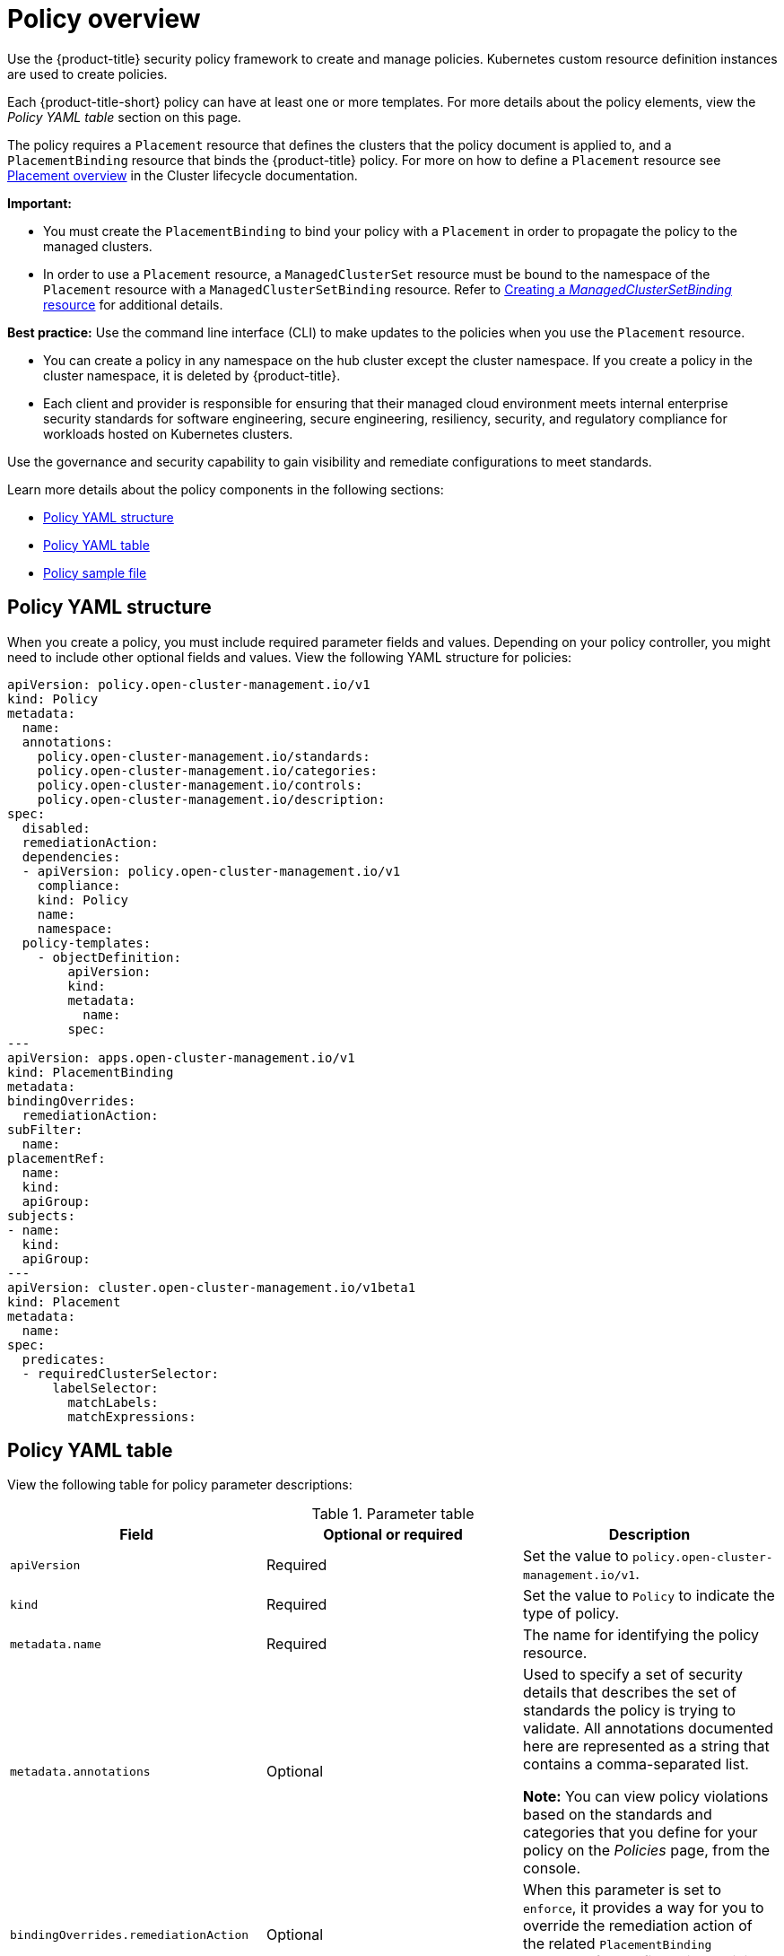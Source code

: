 [#policy-overview]
= Policy overview

Use the {product-title} security policy framework to create and manage policies. Kubernetes custom resource definition instances are used to create policies.

Each {product-title-short} policy can have at least one or more templates. For more details about the policy elements, view the _Policy YAML table_ section on this page.

The policy requires a `Placement` resource that defines the clusters that the policy document is applied to, and a `PlacementBinding` resource that binds the {product-title} policy. For more on how to define a `Placement` resource see link:../cluster_lifecycle/placement_overview.adoc#placement-overview[Placement overview] in the Cluster lifecycle documentation.

*Important:*

* You must create the `PlacementBinding` to bind your policy with a `Placement` in order to propagate the policy to the managed clusters.
* In order to use a `Placement` resource, a `ManagedClusterSet` resource must be bound to the namespace of the `Placement` resource with a `ManagedClusterSetBinding` resource. Refer to link:../cluster_lifecycle/create_clustersetbinding.adoc#creating-managedclustersetbinding[Creating a _ManagedClusterSetBinding_ resource] for additional details.

*Best practice:* Use the command line interface (CLI) to make updates to the policies when you use the `Placement` resource.

* You can create a policy in any namespace on the hub cluster except the cluster namespace. If you create a policy in the cluster namespace, it is deleted by {product-title}.

* Each client and provider is responsible for ensuring that their managed cloud environment meets internal enterprise security standards for software engineering, secure engineering, resiliency, security, and regulatory compliance for workloads hosted on Kubernetes clusters.

Use the governance and security capability to gain visibility and remediate configurations to meet standards.

Learn more details about the policy components in the following sections:

* <<policy-yaml-structure,Policy YAML structure>>
* <<policy-yaml-table,Policy YAML table>>
* <<policy-sample-file,Policy sample file>>

[#policy-yaml-structure]
== Policy YAML structure

When you create a policy, you must include required parameter fields and values.
Depending on your policy controller, you might need to include other optional fields and values. View the following YAML structure for policies:

[source,yaml]
----
apiVersion: policy.open-cluster-management.io/v1
kind: Policy
metadata:
  name:
  annotations:
    policy.open-cluster-management.io/standards:
    policy.open-cluster-management.io/categories:
    policy.open-cluster-management.io/controls:
    policy.open-cluster-management.io/description:
spec:
  disabled:
  remediationAction:
  dependencies:
  - apiVersion: policy.open-cluster-management.io/v1
    compliance:
    kind: Policy
    name: 
    namespace:
  policy-templates:
    - objectDefinition:
        apiVersion:
        kind:
        metadata:
          name:
        spec:
---
apiVersion: apps.open-cluster-management.io/v1
kind: PlacementBinding
metadata:
bindingOverrides:
  remediationAction:
subFilter:
  name:
placementRef:
  name:
  kind:
  apiGroup:
subjects:
- name:
  kind:
  apiGroup:
---
apiVersion: cluster.open-cluster-management.io/v1beta1
kind: Placement
metadata:
  name:
spec:
  predicates:
  - requiredClusterSelector:
      labelSelector:
        matchLabels:
        matchExpressions:
----

[#policy-yaml-table]
== Policy YAML table

View the following table for policy parameter descriptions:

.Parameter table
|===
| Field | Optional or required | Description

| `apiVersion`
| Required
| Set the value to `policy.open-cluster-management.io/v1`.

| `kind`
| Required
| Set the value to `Policy` to indicate the type of policy.

| `metadata.name`
| Required
| The name for identifying the policy resource.

| `metadata.annotations`
| Optional
| Used to specify a set of security details that describes the set of standards the policy is trying to validate. All annotations documented here are represented as a string that contains a comma-separated list.

*Note:* You can view policy violations based on the standards and categories that you define for your policy on the _Policies_ page, from the console.

| `bindingOverrides.remediationAction`
| Optional
| When this parameter is set to `enforce`, it provides a way for you to override the remediation action of the related `PlacementBinding` resources for configuration policies. The default value is `null`.

| `subFilter`
| Optional
| Set this parameter to `restriction` to select a subset of bound policies. The default value is `null`.

| `annotations.policy.open-cluster-management.io/standards`
| Optional
| The name or names of security standards the policy is related to.
For example, National Institute of Standards and Technology (NIST) and Payment Card Industry (PCI).

| `annotations.policy.open-cluster-management.io/categories`
| Optional
| A security control category represent specific requirements for one or more standards.
For example, a System and Information Integrity category might indicate that your policy contains a data transfer protocol to protect personal information, as required by the HIPAA and PCI standards.

| `annotations.policy.open-cluster-management.io/controls`
| Optional
| The name of the security control that is being checked.
For example, Access Control or System and Information Integrity.

| `spec.disabled`
| Required
| Set the value to `true` or `false`. The `disabled` parameter provides the ability to enable and disable your policies.

| `spec.remediationAction`
| Optional
| Specifies the remediation of your policy. The parameter values are `enforce` and `inform`. If specified, the `spec.remediationAction` value that is defined overrides any `remediationAction` parameter defined in the child policies in the `policy-templates` section. For example, if the `spec.remediationAction` value is set to `enforce`, then the `remediationAction` in the `policy-templates` section is set to `enforce` during runtime.

| `spec.copyPolicyMetadata`
| Optional
| Specifies whether a policy's labels and annotations should be copied when replicating the policy to a managed cluster. If set to true (default), all the policy's labels and annotations will be copied to the replicated policy. If set to false, only the policy framework specific policy labels and annotations will be copied to the replicated policy.

| `spec.dependencies`
| Optional
| Used to create a list of dependency objects detailed with extra considerations for compliance.

| `spec.policy-templates`
| Required
| Used to create one or more policies to apply to a managed cluster.

| `spec.policy-templates.extraDependencies`
| Optional
| For policy templates, this is used to create a list of dependency objects detailed with extra considerations for compliance.

| `spec.policy-templates.ignorePending`
| Optional
| Used to mark a policy template as compliant until the dependency criteria is verified. 

*Important:* Some policy kinds might not support the enforce feature.
|===

[#policy-sample-file]
== Policy sample file

View the following YAML file which is a configuration policy for roles:

[source,yaml]
----
apiVersion: policy.open-cluster-management.io/v1
kind: Policy
metadata:
  name: policy-role
  annotations:
    policy.open-cluster-management.io/standards: NIST SP 800-53
    policy.open-cluster-management.io/categories: AC Access Control
    policy.open-cluster-management.io/controls: AC-3 Access Enforcement
    policy.open-cluster-management.io/description:
spec:
  remediationAction: inform
  disabled: false
  policy-templates:
    - objectDefinition:
        apiVersion: policy.open-cluster-management.io/v1
        kind: ConfigurationPolicy
        metadata:
          name: policy-role-example
        spec:
          remediationAction: inform # the policy-template spec.remediationAction is overridden by the preceding parameter value for spec.remediationAction.
          severity: high
          namespaceSelector:
            include: ["default"]
          object-templates:
            - complianceType: mustonlyhave # role definition should exact match
              objectDefinition:
                apiVersion: rbac.authorization.k8s.io/v1
                kind: Role
                metadata:
                  name: sample-role
                rules:
                  - apiGroups: ["extensions", "apps"]
                    resources: ["deployments"]
                    verbs: ["get", "list", "watch", "delete","patch"]
---
apiVersion: policy.open-cluster-management.io/v1
kind: PlacementBinding
metadata:
  name: binding-policy-role
placementRef:
  name: placement-policy-role
  kind: Placement
  apiGroup: cluster.open-cluster-management.io
subjects:
- name: policy-role
  kind: Policy
  apiGroup: policy.open-cluster-management.io
---
apiVersion: cluster.open-cluster-management.io/v1beta1
kind: Placement
metadata:
  name: placement-policy-role
spec:
  predicates:
  - requiredClusterSelector:
      labelSelector:
        matchExpressions:
        - {key: environment, operator: In, values: ["dev"]}
----

- Refer to xref:../governance/policy_controllers.adoc#policy-controllers[Policy controllers].

- See xref:../governance/create_policy.adoc#managing-security-policies[Managing security policies] to create and update a policy. You can also enable and update {product-title-short} policy controllers to validate the compliance of your policies.

- Return to the xref:../governance/grc_intro.adoc#governance[Governance] documentation.
